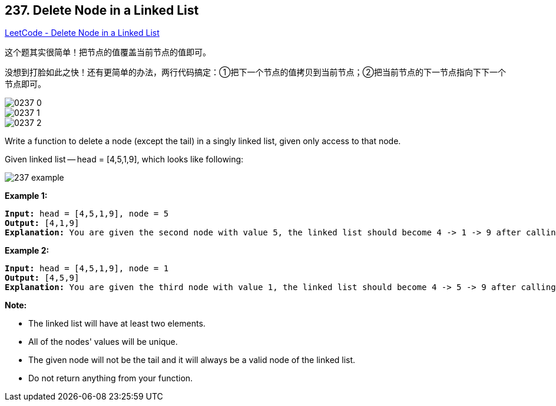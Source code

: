== 237. Delete Node in a Linked List

https://leetcode.com/problems/delete-node-in-a-linked-list/[LeetCode - Delete Node in a Linked List]

这个题其实很简单！把节点的值覆盖当前节点的值即可。

没想到打脸如此之快！还有更简单的办法，两行代码搞定：①把下一个节点的值拷贝到当前节点；②把当前节点的下一节点指向下下一个节点即可。

image::images/0237-0.png[]

image::images/0237-1.png[]

image::images/0237-2.png[]

Write a function to delete a node (except the tail) in a singly linked list, given only access to that node.

Given linked list -- head = [4,5,1,9], which looks like following:

image::https://assets.leetcode.com/uploads/2018/12/28/237_example.png[]

 

*Example 1:*

[subs="verbatim,quotes,macros"]
----
*Input:* head = [4,5,1,9], node = 5
*Output:* [4,1,9]
*Explanation:* You are given the second node with value 5, the linked list should become 4 -> 1 -> 9 after calling your function.
----

*Example 2:*

[subs="verbatim,quotes,macros"]
----
*Input:* head = [4,5,1,9], node = 1
*Output:* [4,5,9]
*Explanation:* You are given the third node with value 1, the linked list should become 4 -> 5 -> 9 after calling your function.
----

 

*Note:*


* The linked list will have at least two elements.
* All of the nodes' values will be unique.
* The given node will not be the tail and it will always be a valid node of the linked list.
* Do not return anything from your function.


